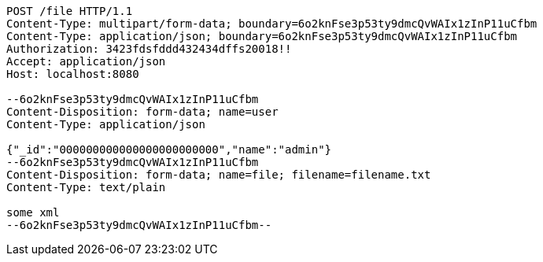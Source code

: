 [source,http,options="nowrap"]
----
POST /file HTTP/1.1
Content-Type: multipart/form-data; boundary=6o2knFse3p53ty9dmcQvWAIx1zInP11uCfbm
Content-Type: application/json; boundary=6o2knFse3p53ty9dmcQvWAIx1zInP11uCfbm
Authorization: 3423fdsfddd432434dffs20018!!
Accept: application/json
Host: localhost:8080

--6o2knFse3p53ty9dmcQvWAIx1zInP11uCfbm
Content-Disposition: form-data; name=user
Content-Type: application/json

{"_id":"000000000000000000000000","name":"admin"}
--6o2knFse3p53ty9dmcQvWAIx1zInP11uCfbm
Content-Disposition: form-data; name=file; filename=filename.txt
Content-Type: text/plain

some xml
--6o2knFse3p53ty9dmcQvWAIx1zInP11uCfbm--
----